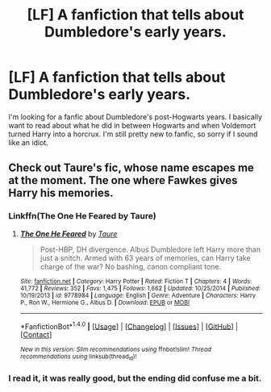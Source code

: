 #+TITLE: [LF] A fanfiction that tells about Dumbledore's early years.

* [LF] A fanfiction that tells about Dumbledore's early years.
:PROPERTIES:
:Author: Jedi_Knight_rambo
:Score: 3
:DateUnix: 1500074811.0
:DateShort: 2017-Jul-15
:FlairText: Request
:END:
I'm looking for a fanfic about Dumbledore's post-Hogwarts years. I basically want to read about what he did in between Hogwarts and when Voldemort turned Harry into a horcrux. I'm still pretty new to fanfic, so sorry if I sound like an idiot.


** Check out Taure's fic, whose name escapes me at the moment. The one where Fawkes gives Harry his memories.
:PROPERTIES:
:Author: __Pers
:Score: 3
:DateUnix: 1500082084.0
:DateShort: 2017-Jul-15
:END:

*** Linkffn(The One He Feared by Taure)
:PROPERTIES:
:Author: WetBananas
:Score: 2
:DateUnix: 1500084415.0
:DateShort: 2017-Jul-15
:END:

**** [[http://www.fanfiction.net/s/9778984/1/][*/The One He Feared/*]] by [[https://www.fanfiction.net/u/883762/Taure][/Taure/]]

#+begin_quote
  Post-HBP, DH divergence. Albus Dumbledore left Harry more than just a snitch. Armed with 63 years of memories, can Harry take charge of the war? No bashing, canon compliant tone.
#+end_quote

^{/Site/: [[http://www.fanfiction.net/][fanfiction.net]] *|* /Category/: Harry Potter *|* /Rated/: Fiction T *|* /Chapters/: 4 *|* /Words/: 41,772 *|* /Reviews/: 352 *|* /Favs/: 1,475 *|* /Follows/: 1,662 *|* /Updated/: 10/25/2014 *|* /Published/: 10/19/2013 *|* /id/: 9778984 *|* /Language/: English *|* /Genre/: Adventure *|* /Characters/: Harry P., Ron W., Hermione G., Albus D. *|* /Download/: [[http://www.ff2ebook.com/old/ffn-bot/index.php?id=9778984&source=ff&filetype=epub][EPUB]] or [[http://www.ff2ebook.com/old/ffn-bot/index.php?id=9778984&source=ff&filetype=mobi][MOBI]]}

--------------

*FanfictionBot*^{1.4.0} *|* [[[https://github.com/tusing/reddit-ffn-bot/wiki/Usage][Usage]]] | [[[https://github.com/tusing/reddit-ffn-bot/wiki/Changelog][Changelog]]] | [[[https://github.com/tusing/reddit-ffn-bot/issues/][Issues]]] | [[[https://github.com/tusing/reddit-ffn-bot/][GitHub]]] | [[[https://www.reddit.com/message/compose?to=tusing][Contact]]]

^{/New in this version: Slim recommendations using/ ffnbot!slim! /Thread recommendations using/ linksub(thread_id)!}
:PROPERTIES:
:Author: FanfictionBot
:Score: 1
:DateUnix: 1500084435.0
:DateShort: 2017-Jul-15
:END:


*** I read it, it was really good, but the ending did confuse me a bit.
:PROPERTIES:
:Author: Jedi_Knight_rambo
:Score: 1
:DateUnix: 1500149956.0
:DateShort: 2017-Jul-16
:END:
